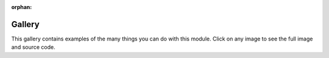 :orphan:



.. _sphx_glr_gallery:

.. _examples-index:

.. _gallery:

=======
Gallery
=======

This gallery contains examples of the many things you can do with
this module. Click on any image to see the full image and source code.

.. 
    The idea is that all of the model's information is contained the `Model` 
    class. There is also a class called `rModel` which is exactly the same as 
    `Model`, except it uses a different way of counting degrees of freedom. 
    Use `Model` if you want to use automatically numbered dofs, and `rModel` 
    if you want to define your own dofs.


.. raw:: html

    <div style='clear:both'></div>




